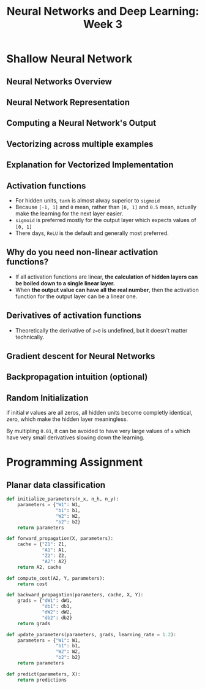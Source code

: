 #+TITLE: Neural Networks and Deep Learning: Week 3

* Shallow Neural Network
** Neural Networks Overview
[[file:_img/screenshot_2017-09-23_09-52-42.png]]

** Neural Network Representation
[[file:_img/screenshot_2017-09-23_09-58-03.png]]

** Computing a Neural Network's Output
[[file:_img/screenshot_2017-09-24_15-51-31.png]]

[[file:_img/screenshot_2017-09-24_15-52-25.png]]

[[file:_img/screenshot_2017-09-24_15-53-08.png]]

** Vectorizing across multiple examples
[[file:_img/screenshot_2017-09-24_15-53-58.png]]

[[file:_img/screenshot_2017-09-24_15-54-36.png]]

** Explanation for Vectorized Implementation
[[file:_img/screenshot_2017-09-24_15-55-39.png]]

[[file:_img/screenshot_2017-09-24_15-56-39.png]]

** Activation functions
- For hidden units, ~tanh~ is almost alway superior to ~sigmoid~
- Because ~[-1, 1]~ and ~0~ mean, rather than ~[0, 1]~ and ~0.5~ mean, actually make the learning for the next layer easier.
- ~sigmoid~ is preferred mostly for the output layer which expects values of ~[0, 1]~
- There days, ~ReLU~ is the default and generally most preferred.

[[file:_img/screenshot_2017-09-24_15-58-26.png]]

[[file:_img/screenshot_2017-09-24_15-58-53.png]]

** Why do you need non-linear activation functions?
- If all activation functions are linear, *the calculation of hidden layers can be boiled down to a single linear layer.*
- When *the output value can have all the real number*, then the activation function for the output layer can be a linear one.

[[file:_img/screenshot_2017-09-24_16-09-21.png]]

** Derivatives of activation functions
[[file:_img/screenshot_2017-09-24_18-05-32.png]]

[[file:_img/screenshot_2017-09-24_18-06-05.png]]

- Theoretically the derivative of ~z=0~ is undefined, but it doesn't matter technically.

[[file:_img/screenshot_2017-09-24_18-06-30.png]]

** Gradient descent for Neural Networks
[[file:_img/screenshot_2017-09-24_18-08-44.png]]

** Backpropagation intuition (optional)
[[file:_img/screenshot_2017-09-24_18-09-23.png]]

[[file:_img/screenshot_2017-09-24_18-09-52.png]]

[[file:_img/screenshot_2017-09-24_18-10-13.png]]

** Random Initialization
if initial ~W~ values are all zeros, all hidden units become completly identical, zero, which make the hidden layer meaningless.

[[file:_img/screenshot_2017-09-24_18-10-55.png]]

By multipling ~0.01~, it can be avoided to have very large values of ~a~ which have very small derivatives slowing down the learning.

[[file:_img/screenshot_2017-09-24_18-11-26.png]]

* Programming Assignment
** Planar data classification
#+BEGIN_SRC python
  def initialize_parameters(n_x, n_h, n_y):
      parameters = {"W1": W1,
                    "b1": b1,
                    "W2": W2,
                    "b2": b2}
      return parameters

  def forward_propagation(X, parameters):
      cache = {"Z1": Z1,
               "A1": A1,
               "Z2": Z2,
               "A2": A2}
      return A2, cache

  def compute_cost(A2, Y, parameters):
      return cost

  def backward_propagation(parameters, cache, X, Y):
      grads = {"dW1": dW1,
               "db1": db1,
               "dW2": dW2,
               "db2": db2}
      return grads

  def update_parameters(parameters, grads, learning_rate = 1.2):
      parameters = {"W1": W1,
                    "b1": b1,
                    "W2": W2,
                    "b2": b2}
      return parameters

  def predict(parameters, X):
      return predictions
#+END_SRC

[[file:_img/screenshot_2017-09-28_06-28-11.png]]

[[file:_img/screenshot_2017-09-28_06-30-57.png]]

[[file:_img/screenshot_2017-09-28_06-31-43.png]]

[[file:_img/screenshot_2017-09-28_06-32-28.png]]

[[file:_img/screenshot_2017-09-28_06-47-36.png]]

[[file:_img/screenshot_2017-09-28_07-09-33.png]]

[[file:_img/screenshot_2017-09-28_07-23-53.png]]

[[file:_img/screenshot_2017-09-28_07-25-41.png]]

[[file:_img/screenshot_2017-09-28_07-26-05.png]]

[[file:_img/screenshot_2017-09-28_07-26-36.png]]
